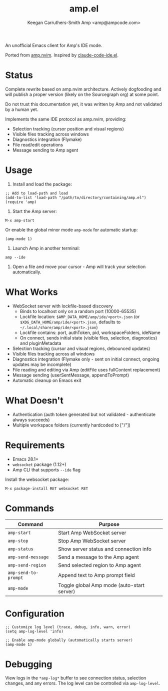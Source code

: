 #+TITLE: amp.el
#+AUTHOR: Keegan Carruthers-Smith
#+AUTHOR: Amp <amp@ampcode.com>

An unofficial Emacs client for Amp's IDE mode.

Ported from [[https://github.com/sourcegraph/amp.nvim][amp.nvim]]. Inspired by [[https://github.com/manzaltu/claude-code-ide.el][claude-code-ide.el]].

* Status

Complete rewrite based on amp.nvim architecture. Actively dogfooding and will
publish a proper version (likely on the Sourcegraph org) at some point.

Do not trust this documentation yet, it was written by Amp and not validated
by a human yet.

Implements the same IDE protocol as amp.nvim, providing:
- Selection tracking (cursor position and visual regions)
- Visible files tracking across windows
- Diagnostics integration (Flymake)
- File read/edit operations
- Message sending to Amp agent

* Usage

1. Install and load the package:
#+begin_src elisp
;; Add to load-path and load
(add-to-list 'load-path "/path/to/directory/containing/amp.el")
(require 'amp)
#+end_src

2. Start the Amp server:
#+begin_src elisp
M-x amp-start
#+end_src

Or enable the global minor mode =amp-mode= for automatic startup:
#+begin_src elisp
(amp-mode 1)
#+end_src

3. Launch Amp in another terminal:
#+begin_src shell
amp --ide
#+end_src

4. Open a file and move your cursor - Amp will track your selection automatically.

* What Works

- WebSocket server with lockfile-based discovery
  - Binds to localhost only on a random port (10000-65535)
  - Lockfile location: =$AMP_DATA_HOME/amp/ide/<port>.json= (or =$XDG_DATA_HOME/amp/ide/<port>.json=, defaults to =~/.local/share/amp/ide/<port>.json=)
  - Lockfile contains: port, authToken, pid, workspaceFolders, ideName
  - On connect, sends initial state (visible files, selection, diagnostics) and pluginMetadata
- Selection tracking (cursor and visual regions, debounced updates)
- Visible files tracking across all windows
- Diagnostics integration (Flymake only - sent on initial connect, ongoing updates may be incomplete)
- File reading and editing via Amp (editFile uses fullContent replacement)
- Message sending (userSentMessage, appendToPrompt)
- Automatic cleanup on Emacs exit

* What Doesn't

- Authentication (auth token generated but not validated - authenticate always succeeds)
- Multiple workspace folders (currently hardcoded to ["/"])

* Requirements

- Emacs 28.1+
- =websocket= package (1.12+)
- Amp CLI that supports =--ide= flag

Install the websocket package:
#+begin_src elisp
M-x package-install RET websocket RET
#+end_src

* Commands

| Command              | Purpose                                    |
|----------------------+--------------------------------------------|
| =amp-start=          | Start Amp WebSocket server                 |
| =amp-stop=           | Stop Amp WebSocket server                  |
| =amp-status=         | Show server status and connection info     |
| =amp-send-message=   | Send a message to the Amp agent            |
| =amp-send-region=    | Send selected region to Amp agent          |
| =amp-send-to-prompt= | Append text to Amp prompt field            |
| =amp-mode=           | Toggle global Amp mode (auto-start server) |

* Configuration

#+begin_src elisp
;; Customize log level (trace, debug, info, warn, error)
(setq amp-log-level 'info)

;; Enable amp-mode globally (automatically starts server)
(amp-mode 1)
#+end_src

* Debugging

View logs in the =*amp-log*= buffer to see connection status, selection changes,
and any errors. The log level can be controlled via =amp-log-level=.
